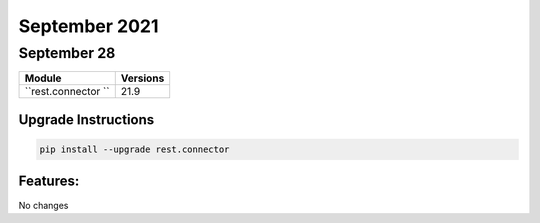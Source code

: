 September 2021
=========

September 28
-------

+-------------------------------+-------------------------------+
| Module                        | Versions                      |
+===============================+===============================+
| ``rest.connector ``           | 21.9                          |
+-------------------------------+-------------------------------+

Upgrade Instructions
^^^^^^^^^^^^^^^^^^^^

.. code-block:: bash

    pip install --upgrade rest.connector


Features:
^^^^^^^^^

No changes